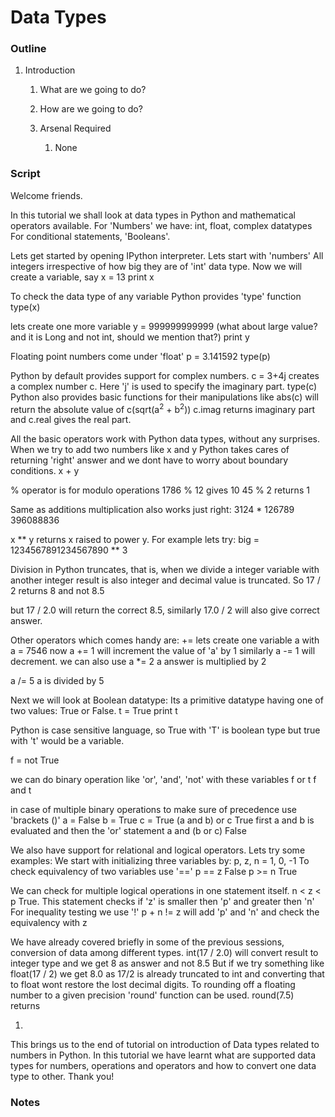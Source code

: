* Data Types
*** Outline
***** Introduction
******* What are we going to do?
******* How are we going to do?
******* Arsenal Required
********* None
*** Script
    Welcome friends. 
    
    In this tutorial we shall look at data types in Python and 
    mathematical operators available.
    For 'Numbers' we have: int, float, complex datatypes    
    For conditional statements, 'Booleans'.
    
    Lets get started by opening IPython interpreter. 
    Lets start with  'numbers'
    All integers irrespective of how big they are of 'int' data 
    type. Now we will create a variable, say
    x = 13
    print x

    To check the data type of any variable Python provides 'type' function
    type(x)
    
    lets create one more variable
    y = 999999999999
    (what about large value? and it is Long and not int, should we mention
    that?)
    print y
    
    Floating point numbers come under 'float'
    p = 3.141592
    type(p)

    Python by default provides support for complex numbers. 
    c = 3+4j 
    creates a complex number c. Here 'j' is used to specify the imaginary 
    part.
    type(c)
    Python also provides basic functions for their manipulations like
    abs(c) will return the absolute value of c(sqrt(a^2 + b^2))
    c.imag returns imaginary part and c.real gives the real part. 
    
    All the basic operators work with Python data types, without any
    surprises. When we try to add two numbers like x and y Python takes 
    cares of returning 'right' answer and we dont have to worry about
    boundary conditions.
    x + y
    
    % operator is for modulo operations
    1786 % 12 gives 10
    45 % 2 returns 1

    Same as additions multiplication also works just right:
    3124 * 126789
    396088836
    
    x ** y returns x raised to power y. For example lets try:
    big = 1234567891234567890 ** 3

    Division in Python truncates, that is, when we divide a integer 
    variable with another integer result is also integer and decimal 
    value is truncated. So
    17 / 2 returns 8 and not 8.5

    but
    17 / 2.0 will return the correct 8.5, similarly
    17.0 / 2 will also give correct answer.
    
    Other operators which comes handy are:
    += 
    lets create one variable a with
    a =  7546
    now
    a += 1 will increment the value of 'a' by 1
    similarly 
    a -= 1 will decrement.
    we can also use 
    a *= 2
    a 
    answer is multiplied by 2
    
    a /= 5    
    a is divided by 5
    
    Next we will look at Boolean datatype:
    Its a primitive datatype having one of two values: True or False.
    t = True
    print t

    Python is case sensitive language, so True with 'T' is boolean type but
    true with 't' would be a variable. 
    
    f = not True
    
    we can do binary operation like 'or', 'and', 'not' with these variables
    f or t
    f and t
    
    in case of multiple binary operations to make sure of precedence use 
    'brackets ()'
    a = False
    b = True
    c = True
    (a and b) or c    
    True
    first a and b is evaluated and then the 'or' statement
    a and (b or c)
    False

    We also have support for relational and logical operators. Lets try some
    examples:
    We start with initializing three variables by:
    p, z, n = 1, 0, -1 
    To check equivalency of two variables use '=='
    p == z 
    False
    p >= n
    True
    
    We can check for multiple logical operations in one statement itself.
    n < z < p
    True.
    This statement checks if 'z' is smaller then 'p' and greater then 'n'
    For inequality testing we use '!'
    p + n != z will add 'p' and 'n' and check the equivalency with z

    We have already covered briefly in some of the previous sessions, 
    conversion of data among different types.
    int(17 / 2.0) will convert result to integer type and we get
    8 as answer and not 8.5
    But if we try something like 
    float(17 / 2) we get 8.0 as 17/2 is already truncated to int
    and converting that to float wont restore the lost decimal digits.
    To rounding off a floating number to a given precision 'round' function
    can be used.
    round(7.5) returns 
    8.
    
    This brings us to the end of tutorial on introduction of Data types 
    related to numbers in Python. In this tutorial we have learnt what are 
    supported data types for numbers, operations and operators and how to 
    convert one data type to other. Thank you!

*** Notes
